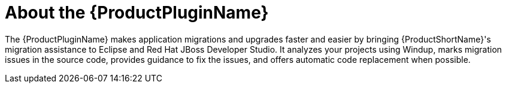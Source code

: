 [[about_the_plugin]]
= About the {ProductPluginName}

The {ProductPluginName} makes application migrations and upgrades faster and easier by bringing {ProductShortName}'s migration assistance to Eclipse and Red Hat JBoss Developer Studio. It analyzes your projects using Windup, marks migration issues in the source code, provides guidance to fix the issues, and offers automatic code replacement when possible.
